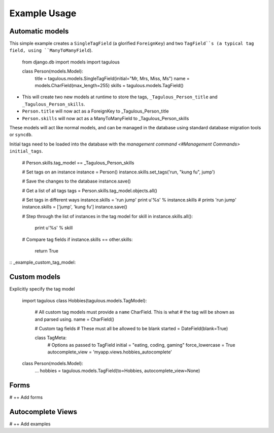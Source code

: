 .. _usage:

Example Usage
=============

Automatic models
----------------

This simple example creates a ``SingleTagField`` (a glorified ``ForeignKey``)
and two ``TagField``s (a typical tag field, using ``ManyToManyField``).

    from django.db import models
    import tagulous
    
    class Person(models.Model):
        title = tagulous.models.SingleTagField(initial="Mr, Mrs, Miss, Ms")
        name = models.CharField(max_length=255)
        skills = tagulous.models.TagField()
    
* This will create two new models at runtime to store the tags,
  ``_Tagulous_Person_title`` and ``_Tagulous_Person_skills``.
* ``Person.title`` will now act as a ForeignKey to _Tagulous_Person_title
* ``Person.skills`` will now act as a ManyToManyField to _Tagulous_Person_skills

These models will act like normal models, and can be managed in the database
using standard database migration tools or ``syncdb``.

Initial tags need to be loaded into the database with the 
`management command <#Management Commands>` ``initial_tags``.

    # Person.skills.tag_model == _Tagulous_Person_skills
    
    # Set tags on an instance
    instance = Person()
    instance.skills.set_tags('run, "kung fu", jump')
    
    # Save the changes to the database
    instance.save()

    # Get a list of all tags
    tags = Person.skills.tag_model.objects.all()
    
    # Set tags in different ways
    instance.skills = 'run jump'
    print u'%s' % instance.skills   # prints 'run jump'
    instance.skills = ['jump', 'kung fu']
    instance.save()
    
    # Step through the list of instances in the tag model
    for skill in instance.skills.all():
        print u'%s' % skill
        
    # Compare tag fields
    if instance.skills == other.skills:
        return True
        

:: _example_custom_tag_model:

Custom models
-------------

Explicitly specify the tag model

    import tagulous
    class Hobbies(tagulous.models.TagModel):
        # All custom tag models must provide a ``name`` CharField. This is what
        # the tag will be shown as and parsed using.
        name = CharField()
        
        # Custom tag fields
        # These must all be allowed to be blank
        started = DateField(blank=True)
        
        class TagMeta:
            # Options as passed to TagField
            initial = "eating, coding, gaming"
            force_lowercase = True
            autocomplete_view = 'myapp.views.hobbies_autocomplete'
    
    class Person(models.Model):
        ...
        hobbies = tagulous.models.TagField(to=Hobbies, autocomplete_view=None)


Forms
-----

# ++ Add forms


Autocomplete Views
------------------

# ++ Add examples
